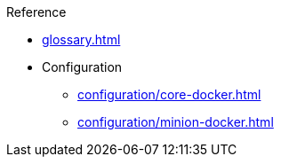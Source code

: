 .Reference
* xref:glossary.adoc[]
* Configuration
** xref:configuration/core-docker.adoc[]
** xref:configuration/minion-docker.adoc[]